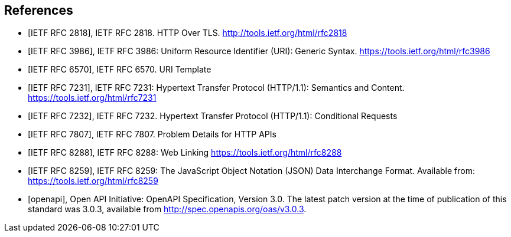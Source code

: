 [bibliography]
== References

* [[[rfc2818,IETF RFC 2818]]], IETF RFC 2818. HTTP Over TLS. http://tools.ietf.org/html/rfc2818

* [[[rfc3986,IETF RFC 3986]]], IETF RFC 3986: Uniform Resource Identifier (URI): Generic Syntax. https://tools.ietf.org/html/rfc3986

* [[[rfc6570,IETF RFC 6570]]], IETF RFC 6570. URI Template

* [[[rfc7231,IETF RFC 7231]]], IETF RFC 7231: Hypertext Transfer Protocol (HTTP/1.1): Semantics and Content. https://tools.ietf.org/html/rfc7231

* [[[rfc7232,IETF RFC 7232]]], IETF RFC 7232. Hypertext Transfer Protocol (HTTP/1.1): Conditional Requests

* [[[rfc7807,IETF RFC 7807]]], IETF RFC 7807. Problem Details for HTTP APIs

* [[[rfc8288,IETF RFC 8288]]], IETF RFC 8288: Web Linking https://tools.ietf.org/html/rfc8288

* [[[rfc8259,IETF RFC 8259]]], IETF RFC 8259: The JavaScript Object Notation (JSON) Data Interchange Format. Available from: https://tools.ietf.org/html/rfc8259

* [[[openapi,openapi]]], Open API Initiative: OpenAPI Specification, Version 3.0. The latest patch version at the time of publication of this standard was 3.0.3, available from http://spec.openapis.org/oas/v3.0.3[http://spec.openapis.org/oas/v3.0.3].
